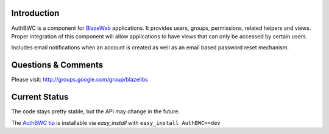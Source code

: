 Introduction
---------------

AuthBWC is a component for `BlazeWeb <http://pypi.python.org/pypi/BlazeWeb/>`_
applications.  It provides users, groups, permissions, related helpers
and views.  Proper integration of this component will allow applications to have
views that can only be accessed by certain users.

Includes email notifications when an account is created as well as an email
based password reset mechanism.

Questions & Comments
---------------------

Please visit: http://groups.google.com/group/blazelibs

Current Status
---------------

The code stays pretty stable, but the API may change in the future.

The `AuthBWC tip <http://bitbucket.org/blazelibs/authbwc/get/tip.zip#egg=authbwc-dev>`_
is installable via `easy_install` with ``easy_install AuthBWC==dev``

